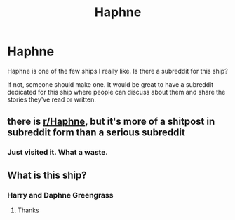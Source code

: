 #+TITLE: Haphne

* Haphne
:PROPERTIES:
:Author: MrJDN
:Score: 6
:DateUnix: 1572749748.0
:DateShort: 2019-Nov-03
:FlairText: Discussion
:END:
Haphne is one of the few ships I really like. Is there a subreddit for this ship?

If not, someone should make one. It would be great to have a subreddit dedicated for this ship where people can discuss about them and share the stories they've read or written.


** there is [[/r/Haphne][r/Haphne]], but it's more of a shitpost in subreddit form than a serious subreddit
:PROPERTIES:
:Author: Tenebris-Umbra
:Score: 3
:DateUnix: 1572751903.0
:DateShort: 2019-Nov-03
:END:

*** Just visited it. What a waste.
:PROPERTIES:
:Author: MrJDN
:Score: 1
:DateUnix: 1572764814.0
:DateShort: 2019-Nov-03
:END:


** What is this ship?
:PROPERTIES:
:Author: carxxxxx
:Score: 1
:DateUnix: 1572753510.0
:DateShort: 2019-Nov-03
:END:

*** Harry and Daphne Greengrass
:PROPERTIES:
:Author: theJandJ
:Score: 2
:DateUnix: 1572763891.0
:DateShort: 2019-Nov-03
:END:

**** Thanks
:PROPERTIES:
:Author: carxxxxx
:Score: 1
:DateUnix: 1572784071.0
:DateShort: 2019-Nov-03
:END:
